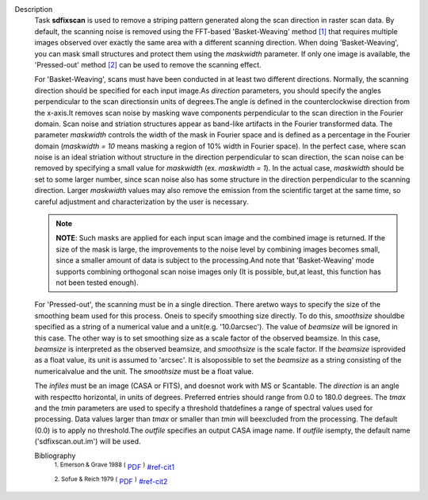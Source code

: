 Description
   Task **sdfixscan** is used to remove a striping pattern generated
   along the scan direction in raster scan data. By default, the
   scanning noise is removed using the FFT-based 'Basket-Weaving'
   method `[1] <#cit1>`__ that requires multiple images observed over
   exactly the same area with a different scanning direction. When
   doing 'Basket-Weaving', you can mask small structures and protect
   them using the *maskwidth* parameter. If only one image is
   available, the 'Pressed-out' method `[2] <#cit2>`__ can be used to
   remove the scanning effect.

   For 'Basket-Weaving', scans must have been conducted in at least
   two different directions. Normally, the scanning direction should
   be specified for each input image.As *direction* parameters, you
   should specify the angles perpendicular to the scan directionsin
   units of degrees.The angle is defined in the counterclockwise
   direction from the x-axis.It removes scan noise by masking wave
   components perpendicular to the scan direction in the Fourier
   domain. Scan noise and striation structures appear as band-like
   artifacts in the Fourier transformed data. The parameter
   *maskwidth* controls the width of the mask in Fourier space and is
   defined as a percentage in the Fourier domain (*maskwidth = 10*
   means masking a region of 10% width in Fourier space). In the
   perfect case, where scan noise is an ideal striation without
   structure in the direction perpendicular to scan direction, the
   scan noise can be removed by specifying a small value for
   *maskwidth* (ex. *maskwidth = 1*). In the actual case, *maskwidth*
   should be set to some larger number, since scan noise also has
   some structure in the direction perpendicular to the scanning
   direction. Larger *maskwidth* values may also remove the emission
   from the scientific target at the same time, so careful adjustment
   and characterization by the user is necessary.

   .. note:: **NOTE**: Such masks are applied for each input scan image and
      the combined image is returned. If the size of the mask is
      large, the improvements to the noise level by combining images
      becomes small, since a smaller amount of data is subject to the
      processing.And note that 'Basket-Weaving' mode supports
      combining orthogonal scan noise images only (It is possible,
      but,at least, this function has not been tested enough).

   For 'Pressed-out', the scanning must be in a single direction.
   There aretwo ways to specify the size of the smoothing beam used
   for this process. Oneis to specify smoothing size directly. To do
   this, *smoothsize* shouldbe specified as a string of a numerical
   value and a unit(e.g. '10.0arcsec'). The value of *beamsize* will
   be ignored in this case. The other way is to set smoothing size as
   a scale factor of the observed beamsize. In this case, *beamsize*
   is interpreted as the observed beamsize, and *smoothsize* is the
   scale factor. If the *beamsize* isprovided as a float value, its
   unit is assumed to 'arcsec'. It is alsopossible to set the
   *beamsize* as a string consisting of the numericalvalue and the
   unit. The *smoothsize* must be a float value.

   The *infiles* must be an image (CASA or FITS), and doesnot work
   with MS or Scantable. The *direction* is an angle with respectto
   horizontal, in units of degrees. Preferred entries should range
   from 0.0 to 180.0 degrees. The *tmax* and the *tmin* parameters
   are used to specify a threshold thatdefines a range of spectral
   values used for processing. Data values larger than *tmax* or
   smaller than *tmin* will beexcluded from the processing. The
   default (0.0) is to apply no threshold.The *outfile* specifies an
   output CASA image name. If *outfile* isempty, the default name
   ('sdfixscan.out.im') will be used.


   Bibliography
      :sup:`1. Emerson & Grave 1988
      (` `PDF <http://articles.adsabs.harvard.edu/cgi-bin/nph-iarticle_query?1988A%26A...190..353E&amp;data_type=PDF_HIGH&amp;whole_paper=YES&amp;type=PRINTER&amp;filetype=.pdf>`__ :sup:`)` `<#ref-cit1>`__

      :sup:`2. Sofue & Reich 1979
      (` `PDF <http://articles.adsabs.harvard.edu/cgi-bin/nph-iarticle_query?1979A%26AS...38..251S&amp;data_type=PDF_HIGH&amp;whole_paper=YES&amp;type=PRINTER&amp;filetype=.pdf>`__ :sup:`)` `<#ref-cit2>`__

